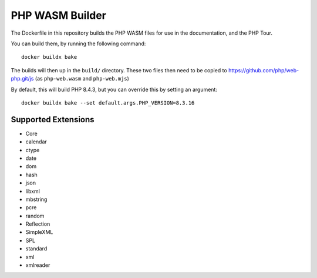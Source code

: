 PHP WASM Builder
================

The Dockerfile in this repository builds the PHP WASM files for use in the
documentation, and the PHP Tour.

You can build them, by running the following command::

	docker buildx bake

The builds will then up in the ``build/`` directory. These two files then need
to be copied to https://github.com/php/web-php.git/js (as ``php-web.wasm`` and
``php-web.mjs``)

By default, this will build PHP 8.4.3, but you can override this by setting an
argument::

	docker buildx bake --set default.args.PHP_VERSION=8.3.16

Supported Extensions
--------------------

- Core
- calendar
- ctype
- date
- dom
- hash
- json
- libxml
- mbstring
- pcre
- random
- Reflection
- SimpleXML
- SPL
- standard
- xml
- xmlreader
